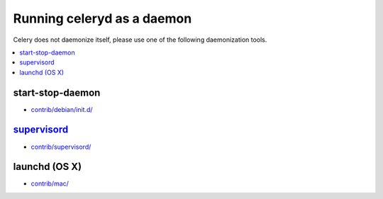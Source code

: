 =============================
 Running celeryd as a daemon
=============================

Celery does not daemonize itself, please use one of the following
daemonization tools.

.. contents::
    :local:


start-stop-daemon
=================

* `contrib/debian/init.d/`_

.. _`contrib/debian/init.d/`:
    http://github.com/ask/celery/tree/master/contrib/debian/

`supervisord`_
==============

* `contrib/supervisord/`_

.. _`contrib/supervisord/`:
    http://github.com/ask/celery/tree/master/contrib/supervisord/
.. _`supervisord`: http://supervisord.org/


launchd (OS X)
==============

* `contrib/mac/`_

.. _`contrib/mac/`:
    http://github.com/ask/celery/tree/master/contrib/mac/
